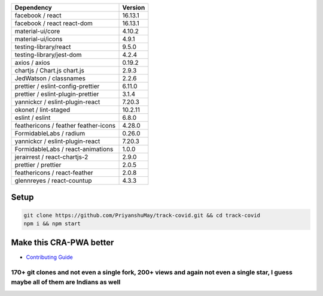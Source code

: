 |HitCount| |PRs Welcome| |MIT license| |Open Source Love svg2| |Netlify
status| |size| |Website status|

.. raw:: html

   <p align="center">

.. raw:: html

   </p>

==================================== =======
Dependency                           Version
==================================== =======
facebook / react                     16.13.1
facebook / react react-dom           16.13.1
material-ui/core                     4.10.2
material-ui/icons                    4.9.1
testing-library/react                9.5.0
testing-library/jest-dom             4.2.4
axios / axios                        0.19.2
chartjs / Chart.js chart.js          2.9.3
JedWatson / classnames               2.2.6
prettier / eslint-config-prettier    6.11.0
prettier / eslint-plugin-prettier    3.1.4
yannickcr / eslint-plugin-react      7.20.3
okonet / lint-staged                 10.2.11
eslint / eslint                      6.8.0
feathericons / feather feather-icons 4.28.0
FormidableLabs / radium              0.26.0
yannickcr / eslint-plugin-react      7.20.3
FormidableLabs / react-animations    1.0.0
jerairrest / react-chartjs-2         2.9.0
prettier / prettier                  2.0.5
feathericons / react-feather         2.0.8
glennreyes / react-countup           4.3.3
==================================== =======

Setup
-----

.. code:: bash


   git clone https://github.com/PriyanshuMay/track-covid.git && cd track-covid
   npm i && npm start

Make this CRA-PWA better
------------------------

-  `Contributing Guide`_

170+ git clones and not even a single fork, 200+ views and again not even a single star, I guess maybe all of them are Indians as well
~~~~~~~~~~~~~~~~~~~~~~~~~~~~~~~~~~~~~~~~~~~~~~~~~~~~~~~~~~~~~~~~~~~~~~~~~~~~~~~~~~~~~~~~~~~~~~~~~~~~~~~~~~~~~~~~~~~~~~~~~~~~~~~~~~~~~~

.. raw:: html

   <p align="center">

.. raw:: html

   </p>

.. _Contributing Guide: CONTRIBUTING.md

.. |HitCount| image:: http://hits.dwyl.io/priyanshumay/badges.svg
   :target: http://hits.dwyl.io/priyanshumay/badges
.. |PRs Welcome| image:: https://img.shields.io/badge/PRs-welcome-brightgreen.svg?style=flat-square
   :target: http://makeapullrequest.com
.. |MIT license| image:: https://img.shields.io/badge/License-MIT-blue.svg
   :target: track-covid-react.netlify.app
.. |Open Source Love svg2| image:: https://badges.frapsoft.com/os/v2/open-source.svg?v=103
   :target: htrack-covid-react.netlify.app
.. |Netlify status| image:: https://img.shields.io/netlify/b9a3df9b-086e-422d-9295-82d9b6045b99?style=flat-square
   :target: track-covid-react.netlify.app
.. |size| image:: https://img.shields.io/github/repo-size/priyanshumay/track-covid?style=flat-square
   :target: track-covid-react.netlify.app
.. |Website status| image:: https://img.shields.io/website-up-down-green-red/http/shields.io.svg
   :target: track-covid-react.netlify.app